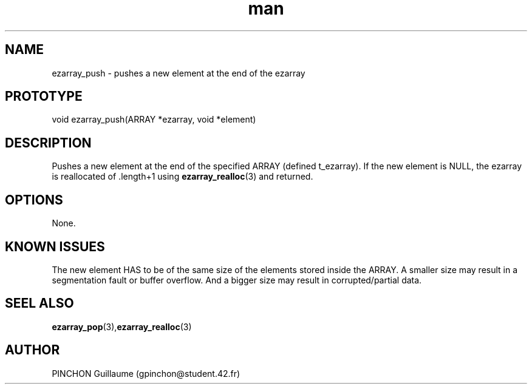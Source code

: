 .TH man 3 "3 November 2016" "ezarray_push man page"
.SH NAME
ezarray_push \- pushes a new element at the end of the ezarray
.SH PROTOTYPE
void ezarray_push(ARRAY *ezarray, void *element)
.SH DESCRIPTION
Pushes a new element at the end of the specified ARRAY (defined t_ezarray). If the new element is NULL, the ezarray is reallocated of .length+1 using 
.BR ezarray_realloc (3)
and returned.
.SH OPTIONS
None.
.SH KNOWN ISSUES
The new element HAS to be of the same size of the elements stored inside the ARRAY. A smaller size may result in a segmentation fault or buffer overflow. And a bigger size may result in corrupted/partial data.
.SH SEEL ALSO
.BR ezarray_pop (3), ezarray_realloc (3)
.SH AUTHOR
PINCHON Guillaume (gpinchon@student.42.fr)